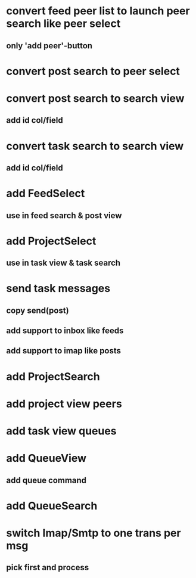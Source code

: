 * convert feed peer list to launch peer search like peer select
** only 'add peer'-button
* convert post search to peer select
* convert post search to search view
** add id col/field
* convert task search to search view
** add id col/field
* add FeedSelect
** use in feed search & post view
* add ProjectSelect
** use in task view & task search
* send task messages
** copy send(post)
** add support to inbox like feeds
** add support to imap like posts
* add ProjectSearch
* add project view peers
* add task view queues
* add QueueView
** add queue command
* add QueueSearch
* switch Imap/Smtp to one trans per msg
** pick first and process

